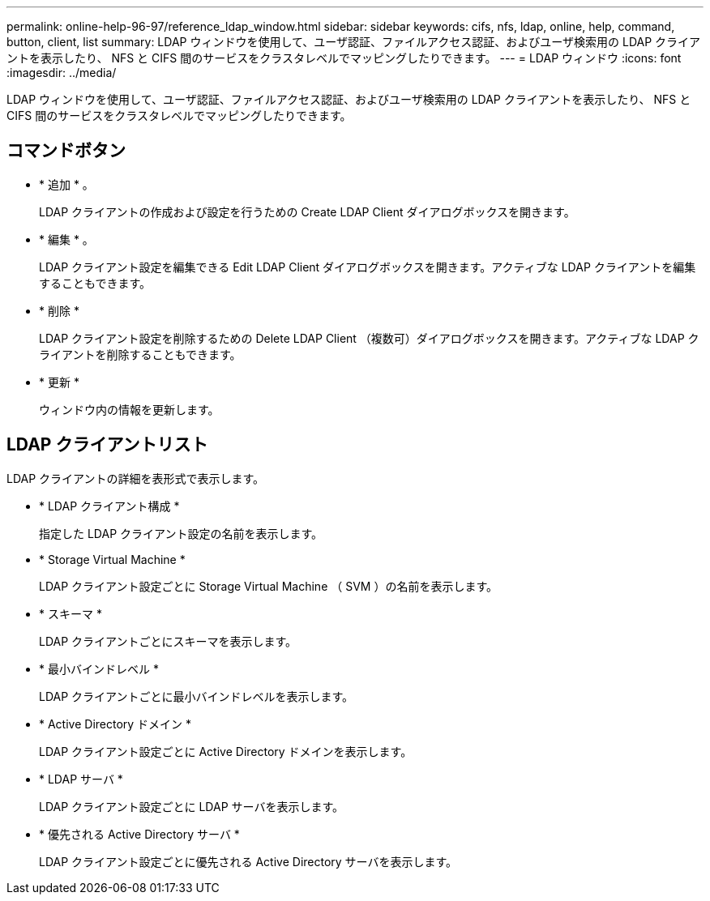 ---
permalink: online-help-96-97/reference_ldap_window.html 
sidebar: sidebar 
keywords: cifs, nfs, ldap, online, help, command, button, client, list 
summary: LDAP ウィンドウを使用して、ユーザ認証、ファイルアクセス認証、およびユーザ検索用の LDAP クライアントを表示したり、 NFS と CIFS 間のサービスをクラスタレベルでマッピングしたりできます。 
---
= LDAP ウィンドウ
:icons: font
:imagesdir: ../media/


[role="lead"]
LDAP ウィンドウを使用して、ユーザ認証、ファイルアクセス認証、およびユーザ検索用の LDAP クライアントを表示したり、 NFS と CIFS 間のサービスをクラスタレベルでマッピングしたりできます。



== コマンドボタン

* * 追加 * 。
+
LDAP クライアントの作成および設定を行うための Create LDAP Client ダイアログボックスを開きます。

* * 編集 * 。
+
LDAP クライアント設定を編集できる Edit LDAP Client ダイアログボックスを開きます。アクティブな LDAP クライアントを編集することもできます。

* * 削除 *
+
LDAP クライアント設定を削除するための Delete LDAP Client （複数可）ダイアログボックスを開きます。アクティブな LDAP クライアントを削除することもできます。

* * 更新 *
+
ウィンドウ内の情報を更新します。





== LDAP クライアントリスト

LDAP クライアントの詳細を表形式で表示します。

* * LDAP クライアント構成 *
+
指定した LDAP クライアント設定の名前を表示します。

* * Storage Virtual Machine *
+
LDAP クライアント設定ごとに Storage Virtual Machine （ SVM ）の名前を表示します。

* * スキーマ *
+
LDAP クライアントごとにスキーマを表示します。

* * 最小バインドレベル *
+
LDAP クライアントごとに最小バインドレベルを表示します。

* * Active Directory ドメイン *
+
LDAP クライアント設定ごとに Active Directory ドメインを表示します。

* * LDAP サーバ *
+
LDAP クライアント設定ごとに LDAP サーバを表示します。

* * 優先される Active Directory サーバ *
+
LDAP クライアント設定ごとに優先される Active Directory サーバを表示します。


